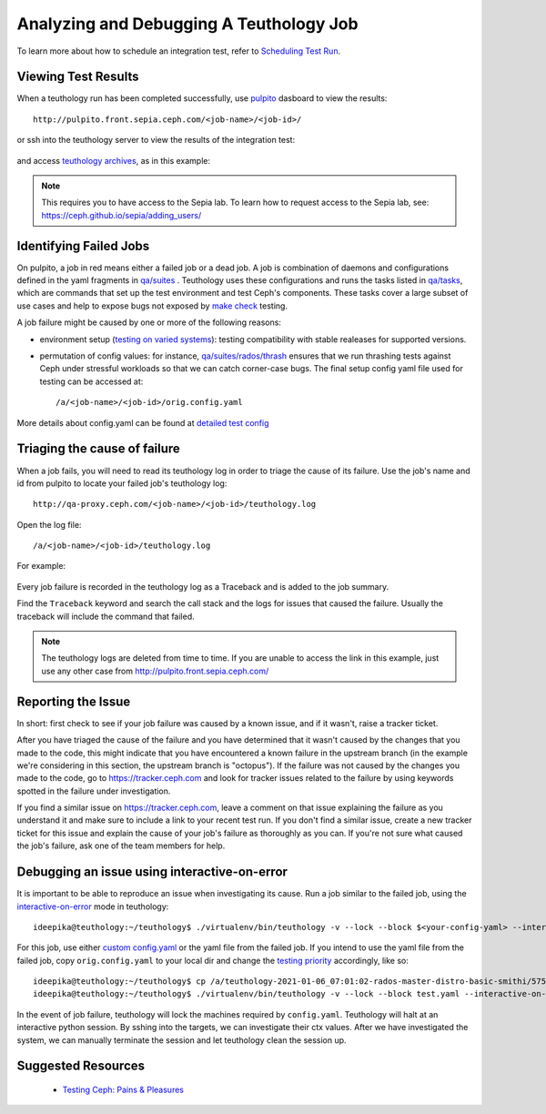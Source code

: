.. _tests-integration-testing-teuthology-debugging-tips:

Analyzing and Debugging A Teuthology Job
========================================

To learn more about how to schedule an integration test, refer to `Scheduling
Test Run`_.

Viewing Test Results
--------------------

When a teuthology run has been completed successfully, use `pulpito`_ dasboard
to view the results::

   http://pulpito.front.sepia.ceph.com/<job-name>/<job-id>/

.. _pulpito: https://pulpito.ceph.com

or ssh into the teuthology server to view the results of the integration test:

  .. prompt:: bash $

    ssh <username>@teuthology.front.sepia.ceph.com

and access `teuthology archives`_, as in this example:

  .. prompt:: bash $

     nano /a/teuthology-2021-01-06_07:01:02-rados-master-distro-basic-smithi/

.. note:: This requires you to have access to the Sepia lab. To learn how to
          request access to the Sepia lab, see: 
          https://ceph.github.io/sepia/adding_users/

Identifying Failed Jobs
-----------------------

On pulpito, a job in red means either a failed job or a dead job. A job is
combination of daemons and configurations defined in the yaml fragments in
`qa/suites`_ . Teuthology uses these configurations and runs the tasks listed
in `qa/tasks`_, which are commands that set up the test environment and test
Ceph's components. These tasks cover a large subset of use cases and help to
expose bugs not exposed by `make check`_ testing.

.. _make check: ../tests-integration-testing-teuthology-intro/#make-check

A job failure might be caused by one or more of the following reasons:

* environment setup (`testing on varied
  systems <https://github.com/ceph/ceph/tree/master/qa/distros/supported>`_):
  testing compatibility with stable realeases for supported versions.

* permutation of config values: for instance, `qa/suites/rados/thrash
  <https://github.com/ceph/ceph/tree/master/qa/suites/rados/thrash>`_ ensures
  that we run thrashing tests against Ceph under stressful workloads so that we
  can catch corner-case bugs. The final setup config yaml file used for testing
  can be accessed at::

  /a/<job-name>/<job-id>/orig.config.yaml

More details about config.yaml can be found at `detailed test config`_

Triaging the cause of failure
------------------------------

When a job fails, you will need to read its teuthology log in order to triage
the cause of its failure. Use the job's name and id from pulpito to locate your
failed job's teuthology log::

   http://qa-proxy.ceph.com/<job-name>/<job-id>/teuthology.log

Open the log file::

   /a/<job-name>/<job-id>/teuthology.log

For example:

  .. prompt:: bash $ 

     nano /a/teuthology-2021-01-06_07:01:02-rados-master-distro-basic-smithi/5759282/teuthology.log

Every job failure is recorded in the teuthology log as a Traceback and is 
added to the job summary.

Find the ``Traceback`` keyword and search the call stack and the logs for
issues that caused the failure. Usually the traceback will include the command
that failed.

.. note:: The teuthology logs are deleted from time to time. If you are unable
          to access the link in this example, just use any other case from
          http://pulpito.front.sepia.ceph.com/

Reporting the Issue
-------------------

In short: first check to see if your job failure was caused by a known issue,
and if it wasn't, raise a tracker ticket. 

After you have triaged the cause of the failure and you have determined that it
wasn't caused by the changes that you made to the code, this might indicate
that you have encountered a known failure in the upstream branch (in the
example we're considering in this section, the upstream branch is "octopus").
If the failure was not caused by the changes you made to the code, go to
https://tracker.ceph.com and look for tracker issues related to the failure by
using keywords spotted in the failure under investigation.

If you find a similar issue on https://tracker.ceph.com, leave a comment on
that issue explaining the failure as you understand it and make sure to
include a link to your recent test run. If you don't find a similar issue,
create a new tracker ticket for this issue and explain the cause of your job's
failure as thoroughly as you can. If you're not sure what caused the job's
failure, ask one of the team members for help.

Debugging an issue using interactive-on-error
---------------------------------------------

It is important to be able to reproduce an issue when investigating its cause.
Run a job similar to the failed job, using the `interactive-on-error`_ mode in
teuthology::

    ideepika@teuthology:~/teuthology$ ./virtualenv/bin/teuthology -v --lock --block $<your-config-yaml> --interactive-on-error

For this job, use either `custom config.yaml`_ or the yaml file from
the failed job. If you intend to use the yaml file from the failed job, copy 
``orig.config.yaml`` to your local dir and change the `testing priority`_
accordingly, like so::

    ideepika@teuthology:~/teuthology$ cp /a/teuthology-2021-01-06_07:01:02-rados-master-distro-basic-smithi/5759282/orig.config.yaml test.yaml
    ideepika@teuthology:~/teuthology$ ./virtualenv/bin/teuthology -v --lock --block test.yaml --interactive-on-error


In the event of job failure, teuthology will lock the machines required by
``config.yaml``. Teuthology will halt at an interactive python session. 
By sshing into the targets, we can investigate their ctx values.  After we have
investigated the system, we can manually terminate the session and let
teuthology clean the session up.

Suggested Resources
--------------------

  * `Testing Ceph: Pains & Pleasures <https://www.youtube.com/watch?v=gj1OXrKdSrs>`_

.. _Scheduling Test Run: ../tests-integration-testing-teuthology-workflow/#scheduling-test-run
.. _detailed test config: https://docs.ceph.com/projects/teuthology/en/latest/detailed_test_config.html
.. _teuthology archives: ../tests-integration-testing-teuthology-workflow/#teuthology-archives
.. _qa/suites: https://github.com/ceph/ceph/tree/master/qa/suites
.. _qa/tasks: https://github.com/ceph/ceph/tree/master/qa/tasks
.. _interactive-on-error: https://docs.ceph.com/projects/teuthology/en/latest/detailed_test_config.html#troubleshooting
.. _custom config.yaml: https://docs.ceph.com/projects/teuthology/en/latest/detailed_test_config.html#test-configuration
.. _testing priority: ../tests-integration-testing-teuthology-intro/#testing-priority
.. _thrash: https://github.com/ceph/ceph/tree/master/qa/suites/rados/thrash
